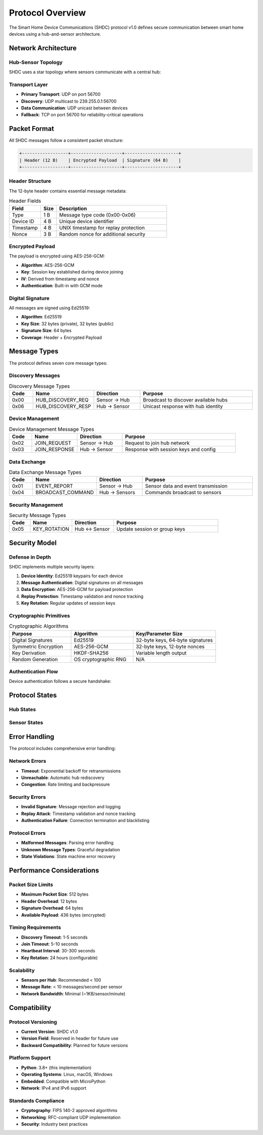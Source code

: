 Protocol Overview
=================

The Smart Home Device Communications (SHDC) protocol v1.0 defines secure
communication between smart home devices using a hub-and-sensor architecture.

Network Architecture
--------------------

Hub-Sensor Topology
~~~~~~~~~~~~~~~~~~~

SHDC uses a star topology where sensors communicate with a central hub:

.. mermaid::

   graph TB
       H[Hub<br/>Control Center] --> S1[Temperature<br/>Sensor]
       H --> S2[Motion<br/>Detector]
       H --> S3[Door<br/>Sensor]
       H --> S4[Humidity<br/>Sensor]
       H --> S5[Light<br/>Controller]

Transport Layer
~~~~~~~~~~~~~~~

* **Primary Transport**: UDP on port 56700
* **Discovery**: UDP multicast to 239.255.0.1:56700
* **Data Communication**: UDP unicast between devices
* **Fallback**: TCP on port 56700 for reliability-critical operations

Packet Format
-------------

All SHDC messages follow a consistent packet structure:

.. code-block:: text

   +------------------+--------------------+---------------------+
   | Header (12 B)    | Encrypted Payload  | Signature (64 B)    |
   +------------------+--------------------+---------------------+

Header Structure
~~~~~~~~~~~~~~~~

The 12-byte header contains essential message metadata:

.. list-table:: Header Fields
   :header-rows: 1
   :widths: 20 10 70

   * - Field
     - Size
     - Description
   * - Type
     - 1 B
     - Message type code (0x00-0x06)
   * - Device ID
     - 4 B
     - Unique device identifier
   * - Timestamp
     - 4 B
     - UNIX timestamp for replay protection
   * - Nonce
     - 3 B
     - Random nonce for additional security

Encrypted Payload
~~~~~~~~~~~~~~~~~

The payload is encrypted using AES-256-GCM:

* **Algorithm**: AES-256-GCM
* **Key**: Session key established during device joining
* **IV**: Derived from timestamp and nonce
* **Authentication**: Built-in with GCM mode

Digital Signature
~~~~~~~~~~~~~~~~~

All messages are signed using Ed25519:

* **Algorithm**: Ed25519
* **Key Size**: 32 bytes (private), 32 bytes (public)
* **Signature Size**: 64 bytes
* **Coverage**: Header + Encrypted Payload

Message Types
-------------

The protocol defines seven core message types:

Discovery Messages
~~~~~~~~~~~~~~~~~~

.. list-table:: Discovery Message Types
   :header-rows: 1
   :widths: 10 20 20 50

   * - Code
     - Name
     - Direction
     - Purpose
   * - 0x00
     - HUB_DISCOVERY_REQ
     - Sensor → Hub
     - Broadcast to discover available hubs
   * - 0x06
     - HUB_DISCOVERY_RESP
     - Hub → Sensor
     - Unicast response with hub identity

Device Management
~~~~~~~~~~~~~~~~~

.. list-table:: Device Management Message Types
   :header-rows: 1
   :widths: 10 20 20 50

   * - Code
     - Name
     - Direction
     - Purpose
   * - 0x02
     - JOIN_REQUEST
     - Sensor → Hub
     - Request to join hub network
   * - 0x03
     - JOIN_RESPONSE
     - Hub → Sensor
     - Response with session keys and config

Data Exchange
~~~~~~~~~~~~~

.. list-table:: Data Exchange Message Types
   :header-rows: 1
   :widths: 10 20 20 50

   * - Code
     - Name
     - Direction
     - Purpose
   * - 0x01
     - EVENT_REPORT
     - Sensor → Hub
     - Sensor data and event transmission
   * - 0x04
     - BROADCAST_COMMAND
     - Hub → Sensors
     - Commands broadcast to sensors

Security Management
~~~~~~~~~~~~~~~~~~~

.. list-table:: Security Message Types
   :header-rows: 1
   :widths: 10 20 20 50

   * - Code
     - Name
     - Direction
     - Purpose
   * - 0x05
     - KEY_ROTATION
     - Hub ↔ Sensor
     - Update session or group keys

Security Model
--------------

Defense in Depth
~~~~~~~~~~~~~~~~

SHDC implements multiple security layers:

1. **Device Identity**: Ed25519 keypairs for each device
2. **Message Authentication**: Digital signatures on all messages
3. **Data Encryption**: AES-256-GCM for payload protection
4. **Replay Protection**: Timestamp validation and nonce tracking
5. **Key Rotation**: Regular updates of session keys

Cryptographic Primitives
~~~~~~~~~~~~~~~~~~~~~~~~

.. list-table:: Cryptographic Algorithms
   :header-rows: 1
   :widths: 30 30 40

   * - Purpose
     - Algorithm
     - Key/Parameter Size
   * - Digital Signatures
     - Ed25519
     - 32-byte keys, 64-byte signatures
   * - Symmetric Encryption
     - AES-256-GCM
     - 32-byte keys, 12-byte nonces
   * - Key Derivation
     - HKDF-SHA256
     - Variable length output
   * - Random Generation
     - OS cryptographic RNG
     - N/A

Authentication Flow
~~~~~~~~~~~~~~~~~~~

Device authentication follows a secure handshake:

.. mermaid::

   sequenceDiagram
       participant S as Sensor
       participant H as Hub
       
       Note over S,H: 1. Discovery Phase
       S->>H: HUB_DISCOVERY_REQ (signed)
       H->>S: HUB_DISCOVERY_RESP (signed, includes hub public key)
       
       Note over S,H: 2. Joining Phase
       S->>H: JOIN_REQUEST (sensor public key, capabilities)
       Note over H: Validate sensor identity
       H->>S: JOIN_RESPONSE (encrypted session key, configuration)
       
       Note over S,H: 3. Secure Communication
       S->>H: EVENT_REPORT (encrypted with session key)
       H->>S: BROADCAST_COMMAND (encrypted with broadcast key)

Protocol States
---------------

Hub States
~~~~~~~~~~

.. mermaid::

   stateDiagram-v2
       [*] --> Stopped
       Stopped --> Starting: start()
       Starting --> Listening: bind_successful
       Listening --> Processing: message_received
       Processing --> Listening: message_handled
       Listening --> Stopped: stop()
       Processing --> Stopped: fatal_error

Sensor States
~~~~~~~~~~~~~

.. mermaid::

   stateDiagram-v2
       [*] --> Disconnected
       Disconnected --> Discovering: start_discovery()
       Discovering --> Joining: hub_found
       Joining --> Connected: join_successful
       Connected --> Transmitting: send_data()
       Transmitting --> Connected: transmission_complete
       Connected --> Disconnected: connection_lost
       Discovering --> Disconnected: discovery_timeout

Error Handling
--------------

The protocol includes comprehensive error handling:

Network Errors
~~~~~~~~~~~~~~

* **Timeout**: Exponential backoff for retransmissions
* **Unreachable**: Automatic hub rediscovery
* **Congestion**: Rate limiting and backpressure

Security Errors
~~~~~~~~~~~~~~~

* **Invalid Signature**: Message rejection and logging
* **Replay Attack**: Timestamp validation and nonce tracking
* **Authentication Failure**: Connection termination and blacklisting

Protocol Errors
~~~~~~~~~~~~~~~

* **Malformed Messages**: Parsing error handling
* **Unknown Message Types**: Graceful degradation
* **State Violations**: State machine error recovery

Performance Considerations
--------------------------

Packet Size Limits
~~~~~~~~~~~~~~~~~~

* **Maximum Packet Size**: 512 bytes
* **Header Overhead**: 12 bytes
* **Signature Overhead**: 64 bytes
* **Available Payload**: 436 bytes (encrypted)

Timing Requirements
~~~~~~~~~~~~~~~~~~~

* **Discovery Timeout**: 1-5 seconds
* **Join Timeout**: 5-10 seconds
* **Heartbeat Interval**: 30-300 seconds
* **Key Rotation**: 24 hours (configurable)

Scalability
~~~~~~~~~~~

* **Sensors per Hub**: Recommended < 100
* **Message Rate**: < 10 messages/second per sensor
* **Network Bandwidth**: Minimal (~1KB/sensor/minute)

Compatibility
-------------

Protocol Versioning
~~~~~~~~~~~~~~~~~~~

* **Current Version**: SHDC v1.0
* **Version Field**: Reserved in header for future use
* **Backward Compatibility**: Planned for future versions

Platform Support
~~~~~~~~~~~~~~~~

* **Python**: 3.8+ (this implementation)
* **Operating Systems**: Linux, macOS, Windows
* **Embedded**: Compatible with MicroPython
* **Network**: IPv4 and IPv6 support

Standards Compliance
~~~~~~~~~~~~~~~~~~~~

* **Cryptography**: FIPS 140-2 approved algorithms
* **Networking**: RFC-compliant UDP implementation
* **Security**: Industry best practices
